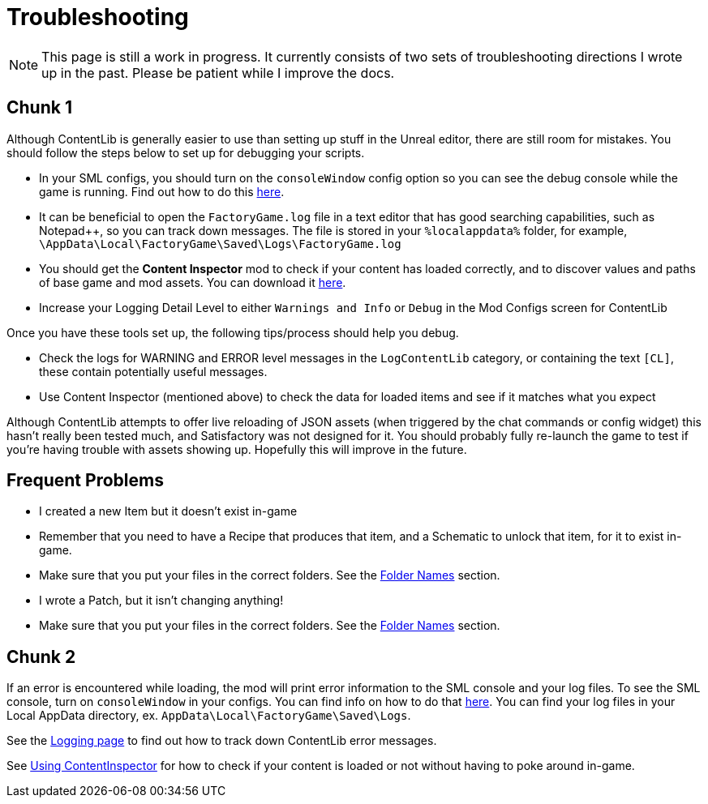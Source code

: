 = Troubleshooting

[NOTE]
====
This page is still a work in progress. It currently consists of two sets of troubleshooting directions I wrote up in the past. Please be patient while I improve the docs.
====

== Chunk 1

Although ContentLib is generally easier to use than setting up stuff in the Unreal editor, there are still room for mistakes. You should follow the steps below to set up for debugging your scripts.

- In your SML configs, you should turn on the `consoleWindow` config option so you can see the debug console while the game is running. Find out how to do this https://docs.ficsit.app/satisfactory-modding/latest/SMLConfiguration.html[here].
- It can be beneficial to open the `FactoryGame.log` file in a text editor that has good searching capabilities, such as Notepad++, so you can track down messages. The file is stored in your `%localappdata%` folder, for example, `\AppData\Local\FactoryGame\Saved\Logs\FactoryGame.log`
- You should get the **Content Inspector** mod to check if your content has loaded correctly, and to discover values and paths of base game and mod assets. You can download it https://ficsit.app/mod/F3gKrk7S5nbSBN[here].
- Increase your Logging Detail Level to either `Warnings and Info` or `Debug` in the Mod Configs screen for ContentLib

Once you have these tools set up, the following tips/process should help you debug.

- Check the logs for WARNING and ERROR level messages in the `LogContentLib` category, or containing the text `[CL]`, these contain potentially useful messages.
- Use Content Inspector (mentioned above) to check the data for loaded items and see if it matches what you expect

Although ContentLib attempts to offer live reloading of JSON assets (when triggered by the chat commands or config widget) this hasn't really been tested much, and Satisfactory was not designed for it. You should probably fully re-launch the game to test if you're having trouble with assets showing up. Hopefully this will improve in the future.

== Frequent Problems

- I created a new Item but it doesn't exist in-game
  - Remember that you need to have a Recipe that produces that item, and a Schematic to unlock that item, for it to exist in-game.
  - Make sure that you put your files in the correct folders. See the xref:BackgroundInfo/FolderNames.adoc[Folder Names] section.
- I wrote a Patch, but it isn't changing anything!
  - Make sure that you put your files in the correct folders. See the xref:BackgroundInfo/FolderNames.adoc[Folder Names] section.

== Chunk 2

If an error is encountered while loading, the mod will print error information to the SML console and your log files. To see the SML console, turn on `consoleWindow` in your configs. You can find info on how to do that https://docs.ficsit.app/satisfactory-modding/latest/SMLConfiguration.html[here]. You can find your log files in your Local AppData directory, ex. `AppData\Local\FactoryGame\Saved\Logs`.

See the xref:BackgroundInfo/Logging.adoc[Logging page] to find out how to track down ContentLib error messages.

See xref:Tutorials/ContentInspector.adoc[Using ContentInspector] for how to check if your content is loaded or not without having to poke around in-game.
